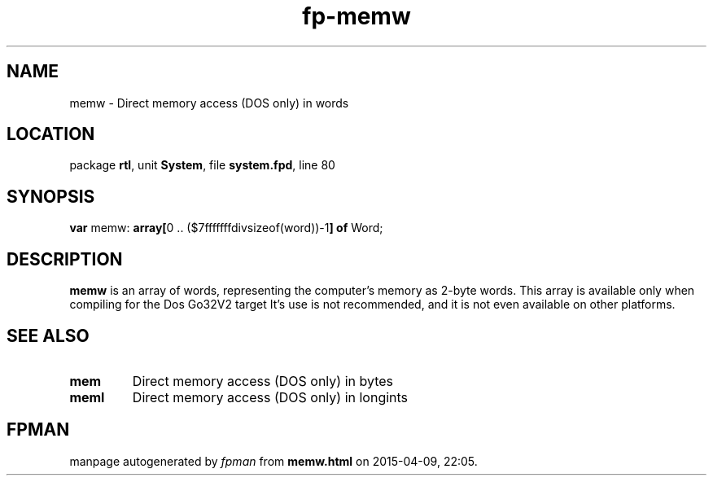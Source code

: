 .\" file autogenerated by fpman
.TH "fp-memw" 3 "2014-03-14" "fpman" "Free Pascal Programmer's Manual"
.SH NAME
memw - Direct memory access (DOS only) in words
.SH LOCATION
package \fBrtl\fR, unit \fBSystem\fR, file \fBsystem.fpd\fR, line 80
.SH SYNOPSIS
\fBvar\fR memw: \fB\fBarray[\fR0 .. ($7fffffffdivsizeof(word))-1\fB] of \fRWord\fR;

.SH DESCRIPTION
\fBmemw\fR is an array of words, representing the computer's memory as 2-byte words. This array is available only when compiling for the Dos Go32V2 target It's use is not recommended, and it is not even available on other platforms.


.SH SEE ALSO
.TP
.B mem
Direct memory access (DOS only) in bytes
.TP
.B meml
Direct memory access (DOS only) in longints

.SH FPMAN
manpage autogenerated by \fIfpman\fR from \fBmemw.html\fR on 2015-04-09, 22:05.

